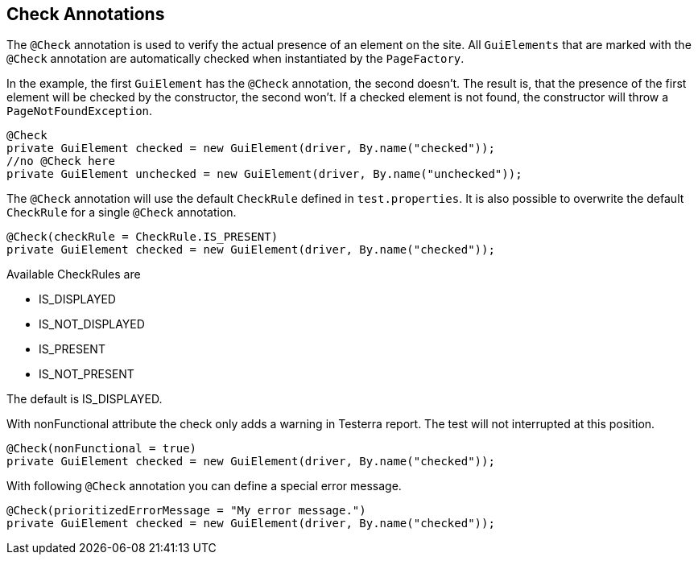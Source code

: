 == Check Annotations
The `@Check` annotation is used to verify the actual presence of an element on the site.
All `GuiElements` that are marked with the `@Check` annotation are automatically checked when instantiated by the `PageFactory`.

In the example, the first `GuiElement` has the `@Check` annotation, the second doesn't. The result is, that the presence of the first element will be checked by the constructor, the second won't. If a checked element is not found, the constructor will throw a `PageNotFoundException`.

[source,java]
----
@Check
private GuiElement checked = new GuiElement(driver, By.name("checked"));
//no @Check here
private GuiElement unchecked = new GuiElement(driver, By.name("unchecked"));
----

The `@Check` annotation will use the default `CheckRule` defined in `test.properties`. It is also possible to overwrite the default `CheckRule` for a single `@Check` annotation.

[source,java]
----
@Check(checkRule = CheckRule.IS_PRESENT)
private GuiElement checked = new GuiElement(driver, By.name("checked"));
----

Available CheckRules are

* IS_DISPLAYED
* IS_NOT_DISPLAYED
* IS_PRESENT
* IS_NOT_PRESENT

The default is IS_DISPLAYED.

With nonFunctional attribute the check only adds a warning in Testerra report.
The test will not interrupted at this position.

[source,java]
----
@Check(nonFunctional = true)
private GuiElement checked = new GuiElement(driver, By.name("checked"));
----

With following `@Check` annotation you can define a special error message.

[source,java]
----
@Check(prioritizedErrorMessage = "My error message.")
private GuiElement checked = new GuiElement(driver, By.name("checked"));
----